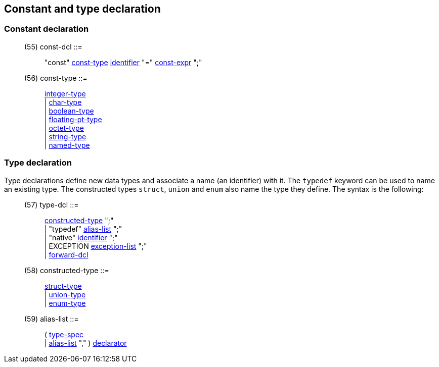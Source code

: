 // Generated from ../../src/dotgen/idltype.y - manual changes will be lost

























Constant and type declaration
-----------------------------



=== Constant declaration

[[dotgen-rule-const-dcl]]
____
(55) const-dcl             ::= ::
   "const" link:grammar{outfilesuffix}#dotgen-rule-const-type[const-type] link:grammar{outfilesuffix}#dotgen-rule-identifier[identifier] "=" link:grammar{outfilesuffix}#dotgen-rule-const-expr[const-expr] ";"
____
[[dotgen-rule-const-type]]
____
(56) const-type            ::= ::
   link:grammar{outfilesuffix}#dotgen-rule-integer-type[integer-type] +
                              | link:grammar{outfilesuffix}#dotgen-rule-char-type[char-type] +
                              | link:grammar{outfilesuffix}#dotgen-rule-boolean-type[boolean-type] +
                              | link:grammar{outfilesuffix}#dotgen-rule-floating-pt-type[floating-pt-type] +
                              | link:grammar{outfilesuffix}#dotgen-rule-octet-type[octet-type] +
                              | link:grammar{outfilesuffix}#dotgen-rule-string-type[string-type] +
                              | link:grammar{outfilesuffix}#dotgen-rule-named-type[named-type]
____























=== Type declaration

Type declarations define new data types and associate a name (an identifier)
with it. The `typedef` keyword can be used to name an existing type. The
constructed types `struct`, `union` and `enum` also name the type they
define. The syntax is the following:

[[dotgen-rule-type-dcl]]
____
(57) type-dcl              ::= ::
   link:grammar{outfilesuffix}#dotgen-rule-constructed-type[constructed-type] ";" +
                              | "typedef" link:grammar{outfilesuffix}#dotgen-rule-alias-list[alias-list] ";" +
                              | "native" link:grammar{outfilesuffix}#dotgen-rule-identifier[identifier] ";" +
                              | EXCEPTION link:grammar{outfilesuffix}#dotgen-rule-exception-list[exception-list] ";" +
                              | link:grammar{outfilesuffix}#dotgen-rule-forward-dcl[forward-dcl]
____
[[dotgen-rule-constructed-type]]
____
(58) constructed-type      ::= ::
   link:grammar{outfilesuffix}#dotgen-rule-struct-type[struct-type] +
                              | link:grammar{outfilesuffix}#dotgen-rule-union-type[union-type] +
                              | link:grammar{outfilesuffix}#dotgen-rule-enum-type[enum-type]
____
[[dotgen-rule-alias-list]]
____
(59) alias-list            ::= ::
   ( link:grammar{outfilesuffix}#dotgen-rule-type-spec[type-spec] +
                              | link:grammar{outfilesuffix}#dotgen-rule-alias-list[alias-list] "," ) link:grammar{outfilesuffix}#dotgen-rule-declarator[declarator]
____











































































































































































// eof
